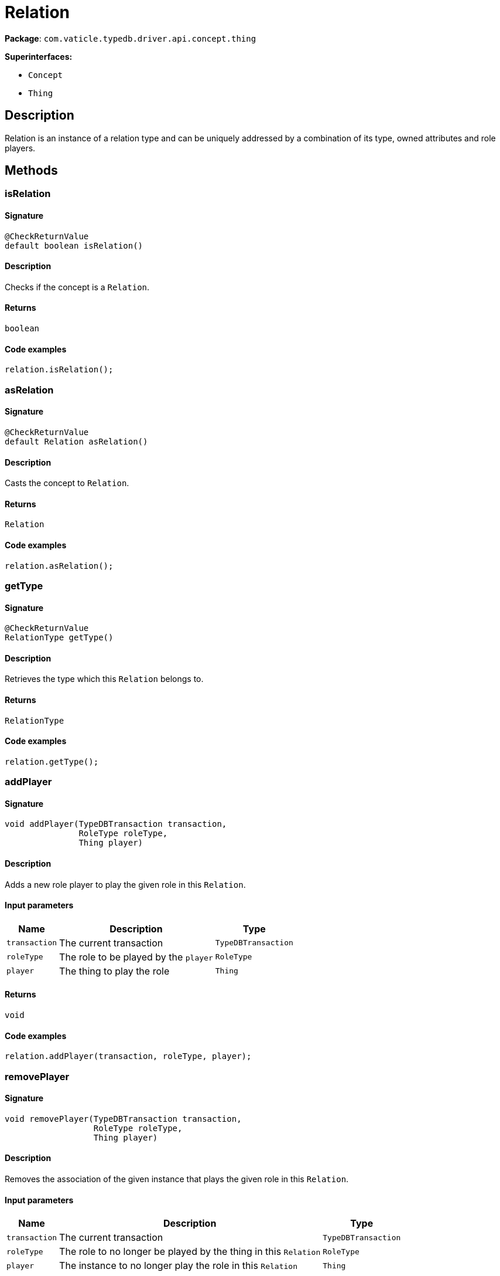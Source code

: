 [#_Relation]
= Relation

*Package*: `com.vaticle.typedb.driver.api.concept.thing`

*Superinterfaces:*

* `Concept`
* `Thing`

== Description

Relation is an instance of a relation type and can be uniquely addressed by a combination of its type, owned attributes and role players.

== Methods

// tag::methods[]
[#_isRelation_]
=== isRelation

==== Signature

[source,java]
----
@CheckReturnValue
default boolean isRelation()
----

==== Description

Checks if the concept is a `Relation`. 


==== Returns

`boolean`

==== Code examples

[source,java]
----
relation.isRelation();
----

[#_asRelation_]
=== asRelation

==== Signature

[source,java]
----
@CheckReturnValue
default Relation asRelation()
----

==== Description

Casts the concept to `Relation`. 


==== Returns

`Relation`

==== Code examples

[source,java]
----
relation.asRelation();
----

[#_getType_]
=== getType

==== Signature

[source,java]
----
@CheckReturnValue
RelationType getType()
----

==== Description

Retrieves the type which this `Relation` belongs to. 


==== Returns

`RelationType`

==== Code examples

[source,java]
----
relation.getType();
----

[#_addPlayer_com_vaticle_typedb_driver_api_TypeDBTransaction_com_vaticle_typedb_driver_api_concept_type_RoleType_com_vaticle_typedb_driver_api_concept_thing_Thing]
=== addPlayer

==== Signature

[source,java]
----
void addPlayer​(TypeDBTransaction transaction,
               RoleType roleType,
               Thing player)
----

==== Description

Adds a new role player to play the given role in this `Relation`. 


==== Input parameters

[cols="~,~,~"]
[options="header"]
|===
|Name |Description |Type
a| `transaction` a| The current transaction a| `TypeDBTransaction` 
a| `roleType` a| The role to be played by the `player` a| `RoleType` 
a| `player` a| The thing to play the role a| `Thing` 
|===

==== Returns

`void`

==== Code examples

[source,java]
----
relation.addPlayer(transaction, roleType, player);
----

[#_removePlayer_com_vaticle_typedb_driver_api_TypeDBTransaction_com_vaticle_typedb_driver_api_concept_type_RoleType_com_vaticle_typedb_driver_api_concept_thing_Thing]
=== removePlayer

==== Signature

[source,java]
----
void removePlayer​(TypeDBTransaction transaction,
                  RoleType roleType,
                  Thing player)
----

==== Description

Removes the association of the given instance that plays the given role in this `Relation`. 


==== Input parameters

[cols="~,~,~"]
[options="header"]
|===
|Name |Description |Type
a| `transaction` a| The current transaction a| `TypeDBTransaction` 
a| `roleType` a| The role to no longer be played by the thing in this `Relation` a| `RoleType` 
a| `player` a| The instance to no longer play the role in this `Relation` a| `Thing` 
|===

==== Returns

`void`

==== Code examples

[source,java]
----
relation.removePlayer(transaction, roleType, player);
----

[#_getPlayersByRoleType_com_vaticle_typedb_driver_api_TypeDBTransaction_com_vaticle_typedb_driver_api_concept_type_RoleType___]
=== getPlayersByRoleType

==== Signature

[source,java]
----
@CheckReturnValue
java.util.stream.Stream<? extends Thing> getPlayersByRoleType​(TypeDBTransaction transaction,
                                                              RoleType... roleTypes)
----

==== Description

Retrieves all role players of this `Relation`, optionally filtered by given role types. 


==== Input parameters

[cols="~,~,~"]
[options="header"]
|===
|Name |Description |Type
a| `transaction` a| The current transaction a| `TypeDBTransaction` 
a| `roleTypes` a| 0 or more role types a| `RoleType[]` 
|===

==== Returns

`java.util.stream.Stream<? extends Thing>`

==== Code examples

[source,java]
----
relation.getPlayersByRoleType(transaction, roleTypes);
----

[#_getPlayers_com_vaticle_typedb_driver_api_TypeDBTransaction]
=== getPlayers

==== Signature

[source,java]
----
@CheckReturnValue
java.util.Map<? extends RoleType,​? extends java.util.List<? extends Thing>> getPlayers​(TypeDBTransaction transaction)
----

==== Description

Retrieves a mapping of all instances involved in the `Relation` and the role each play. 


==== Input parameters

[cols="~,~,~"]
[options="header"]
|===
|Name |Description |Type
a| `transaction` a| The current transaction a| `TypeDBTransaction` 
|===

==== Returns

`java.util.Map<? extends RoleType,​? extends java.util.List<? extends Thing>>`

==== Code examples

[source,java]
----
relation.getPlayers(transaction)
----

[#_getRelating_com_vaticle_typedb_driver_api_TypeDBTransaction]
=== getRelating

==== Signature

[source,java]
----
@CheckReturnValue
java.util.stream.Stream<? extends RoleType> getRelating​(TypeDBTransaction transaction)
----

==== Description

Retrieves all role types currently played in this `Relation`. 


==== Input parameters

[cols="~,~,~"]
[options="header"]
|===
|Name |Description |Type
a| `transaction` a| The current transaction a| `TypeDBTransaction` 
|===

==== Returns

`java.util.stream.Stream<? extends RoleType>`

==== Code examples

[source,java]
----
relation.getRelating(transaction);
----

[#_asAttribute_]
=== asAttribute

==== Signature

[source,java]
----
default Attribute asAttribute()
----

==== Description

Casts the concept to `Attribute`. 


==== Returns

`Attribute`

==== Code examples

[source,java]
----
concept.asAttribute();
----

[#_asAttributeType_]
=== asAttributeType

==== Signature

[source,java]
----
default AttributeType asAttributeType()
----

==== Description

Casts the concept to `AttributeType`. 


==== Returns

`AttributeType`

==== Code examples

[source,java]
----
concept.asAttributeType();
----

[#_asEntity_]
=== asEntity

==== Signature

[source,java]
----
default Entity asEntity()
----

==== Description

Casts the concept to `Entity`. 


==== Returns

`Entity`

==== Code examples

[source,java]
----
concept.asEntity();
----

[#_asEntityType_]
=== asEntityType

==== Signature

[source,java]
----
default EntityType asEntityType()
----

==== Description

Casts the concept to `EntityType`. 


==== Returns

`EntityType`

==== Code examples

[source,java]
----
concept.asEntityType();
----

[#_asRelationType_]
=== asRelationType

==== Signature

[source,java]
----
default RelationType asRelationType()
----

==== Description

Casts the concept to `RelationType`. 


==== Returns

`RelationType`

==== Code examples

[source,java]
----
concept.asRelationType();
----

[#_asRoleType_]
=== asRoleType

==== Signature

[source,java]
----
default RoleType asRoleType()
----

==== Description

Casts the concept to `RoleType`. 


==== Returns

`RoleType`

==== Code examples

[source,java]
----
concept.asRoleType();
----

[#_asThingType_]
=== asThingType

==== Signature

[source,java]
----
default ThingType asThingType()
----

==== Description

Casts the concept to `ThingType`. 


==== Returns

`ThingType`

==== Code examples

[source,java]
----
concept.asThingType();
----

[#_asType_]
=== asType

==== Signature

[source,java]
----
default Type asType()
----

==== Description

Casts the concept to `Type`. 


==== Returns

`Type`

==== Code examples

[source,java]
----
concept.asType();
----

[#_asValue_]
=== asValue

==== Signature

[source,java]
----
default Value asValue()
----

==== Description

Casts the concept to `Value`. 


==== Returns

`Value`

==== Code examples

[source,java]
----
concept.asValue();
----

[#_isAttribute_]
=== isAttribute

==== Signature

[source,java]
----
@CheckReturnValue
default boolean isAttribute()
----

==== Description

Checks if the concept is an `Attribute`. 


==== Returns

`boolean`

==== Code examples

[source,java]
----
concept.isAttribute();
----

[#_isAttributeType_]
=== isAttributeType

==== Signature

[source,java]
----
@CheckReturnValue
default boolean isAttributeType()
----

==== Description

Checks if the concept is an `AttributeType`. 


==== Returns

`boolean`

==== Code examples

[source,java]
----
concept.isAttributeType();
----

[#_isEntity_]
=== isEntity

==== Signature

[source,java]
----
@CheckReturnValue
default boolean isEntity()
----

==== Description

Checks if the concept is an `Entity`. 


==== Returns

`boolean`

==== Code examples

[source,java]
----
concept.isEntity();
----

[#_isEntityType_]
=== isEntityType

==== Signature

[source,java]
----
@CheckReturnValue
default boolean isEntityType()
----

==== Description

Checks if the concept is an `EntityType`. 


==== Returns

`boolean`

==== Code examples

[source,java]
----
concept.isEntityType();
----

[#_isRelationType_]
=== isRelationType

==== Signature

[source,java]
----
@CheckReturnValue
default boolean isRelationType()
----

==== Description

Checks if the concept is a `RelationType`. 


==== Returns

`boolean`

==== Code examples

[source,java]
----
concept.isRelationType();
----

[#_isRoleType_]
=== isRoleType

==== Signature

[source,java]
----
@CheckReturnValue
default boolean isRoleType()
----

==== Description

Checks if the concept is a `RoleType`. 


==== Returns

`boolean`

==== Code examples

[source,java]
----
concept.isRoleType();
----

[#_isThingType_]
=== isThingType

==== Signature

[source,java]
----
@CheckReturnValue
default boolean isThingType()
----

==== Description

Checks if the concept is a `ThingType`. 


==== Returns

`boolean`

==== Code examples

[source,java]
----
concept.isThingType();
----

[#_isType_]
=== isType

==== Signature

[source,java]
----
@CheckReturnValue
default boolean isType()
----

==== Description

Checks if the concept is a `Type`. 


==== Returns

`boolean`

==== Code examples

[source,java]
----
concept.isType();
----

[#_isValue_]
=== isValue

==== Signature

[source,java]
----
@CheckReturnValue
default boolean isValue()
----

==== Description

Checks if the concept is a `Value`. 


==== Returns

`boolean`

==== Code examples

[source,java]
----
concept.isValue();
----

// end::methods[]
